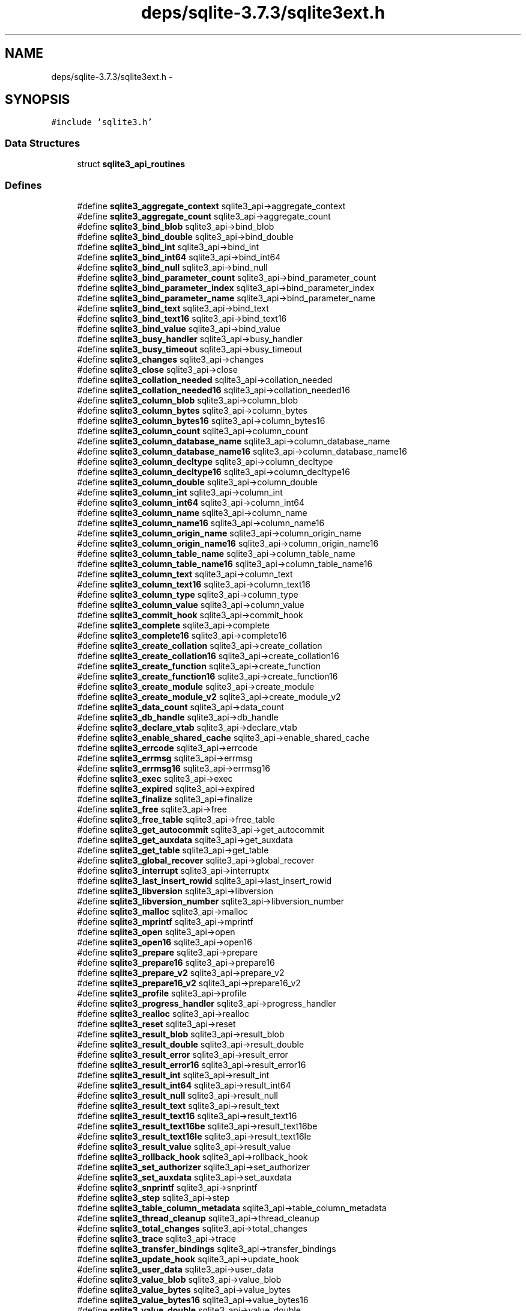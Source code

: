 .TH "deps/sqlite-3.7.3/sqlite3ext.h" 3 "20 Jul 2011" "Version 1" "upkeeper" \" -*- nroff -*-
.ad l
.nh
.SH NAME
deps/sqlite-3.7.3/sqlite3ext.h \- 
.SH SYNOPSIS
.br
.PP
\fC#include 'sqlite3.h'\fP
.br

.SS "Data Structures"

.in +1c
.ti -1c
.RI "struct \fBsqlite3_api_routines\fP"
.br
.in -1c
.SS "Defines"

.in +1c
.ti -1c
.RI "#define \fBsqlite3_aggregate_context\fP   sqlite3_api->aggregate_context"
.br
.ti -1c
.RI "#define \fBsqlite3_aggregate_count\fP   sqlite3_api->aggregate_count"
.br
.ti -1c
.RI "#define \fBsqlite3_bind_blob\fP   sqlite3_api->bind_blob"
.br
.ti -1c
.RI "#define \fBsqlite3_bind_double\fP   sqlite3_api->bind_double"
.br
.ti -1c
.RI "#define \fBsqlite3_bind_int\fP   sqlite3_api->bind_int"
.br
.ti -1c
.RI "#define \fBsqlite3_bind_int64\fP   sqlite3_api->bind_int64"
.br
.ti -1c
.RI "#define \fBsqlite3_bind_null\fP   sqlite3_api->bind_null"
.br
.ti -1c
.RI "#define \fBsqlite3_bind_parameter_count\fP   sqlite3_api->bind_parameter_count"
.br
.ti -1c
.RI "#define \fBsqlite3_bind_parameter_index\fP   sqlite3_api->bind_parameter_index"
.br
.ti -1c
.RI "#define \fBsqlite3_bind_parameter_name\fP   sqlite3_api->bind_parameter_name"
.br
.ti -1c
.RI "#define \fBsqlite3_bind_text\fP   sqlite3_api->bind_text"
.br
.ti -1c
.RI "#define \fBsqlite3_bind_text16\fP   sqlite3_api->bind_text16"
.br
.ti -1c
.RI "#define \fBsqlite3_bind_value\fP   sqlite3_api->bind_value"
.br
.ti -1c
.RI "#define \fBsqlite3_busy_handler\fP   sqlite3_api->busy_handler"
.br
.ti -1c
.RI "#define \fBsqlite3_busy_timeout\fP   sqlite3_api->busy_timeout"
.br
.ti -1c
.RI "#define \fBsqlite3_changes\fP   sqlite3_api->changes"
.br
.ti -1c
.RI "#define \fBsqlite3_close\fP   sqlite3_api->close"
.br
.ti -1c
.RI "#define \fBsqlite3_collation_needed\fP   sqlite3_api->collation_needed"
.br
.ti -1c
.RI "#define \fBsqlite3_collation_needed16\fP   sqlite3_api->collation_needed16"
.br
.ti -1c
.RI "#define \fBsqlite3_column_blob\fP   sqlite3_api->column_blob"
.br
.ti -1c
.RI "#define \fBsqlite3_column_bytes\fP   sqlite3_api->column_bytes"
.br
.ti -1c
.RI "#define \fBsqlite3_column_bytes16\fP   sqlite3_api->column_bytes16"
.br
.ti -1c
.RI "#define \fBsqlite3_column_count\fP   sqlite3_api->column_count"
.br
.ti -1c
.RI "#define \fBsqlite3_column_database_name\fP   sqlite3_api->column_database_name"
.br
.ti -1c
.RI "#define \fBsqlite3_column_database_name16\fP   sqlite3_api->column_database_name16"
.br
.ti -1c
.RI "#define \fBsqlite3_column_decltype\fP   sqlite3_api->column_decltype"
.br
.ti -1c
.RI "#define \fBsqlite3_column_decltype16\fP   sqlite3_api->column_decltype16"
.br
.ti -1c
.RI "#define \fBsqlite3_column_double\fP   sqlite3_api->column_double"
.br
.ti -1c
.RI "#define \fBsqlite3_column_int\fP   sqlite3_api->column_int"
.br
.ti -1c
.RI "#define \fBsqlite3_column_int64\fP   sqlite3_api->column_int64"
.br
.ti -1c
.RI "#define \fBsqlite3_column_name\fP   sqlite3_api->column_name"
.br
.ti -1c
.RI "#define \fBsqlite3_column_name16\fP   sqlite3_api->column_name16"
.br
.ti -1c
.RI "#define \fBsqlite3_column_origin_name\fP   sqlite3_api->column_origin_name"
.br
.ti -1c
.RI "#define \fBsqlite3_column_origin_name16\fP   sqlite3_api->column_origin_name16"
.br
.ti -1c
.RI "#define \fBsqlite3_column_table_name\fP   sqlite3_api->column_table_name"
.br
.ti -1c
.RI "#define \fBsqlite3_column_table_name16\fP   sqlite3_api->column_table_name16"
.br
.ti -1c
.RI "#define \fBsqlite3_column_text\fP   sqlite3_api->column_text"
.br
.ti -1c
.RI "#define \fBsqlite3_column_text16\fP   sqlite3_api->column_text16"
.br
.ti -1c
.RI "#define \fBsqlite3_column_type\fP   sqlite3_api->column_type"
.br
.ti -1c
.RI "#define \fBsqlite3_column_value\fP   sqlite3_api->column_value"
.br
.ti -1c
.RI "#define \fBsqlite3_commit_hook\fP   sqlite3_api->commit_hook"
.br
.ti -1c
.RI "#define \fBsqlite3_complete\fP   sqlite3_api->complete"
.br
.ti -1c
.RI "#define \fBsqlite3_complete16\fP   sqlite3_api->complete16"
.br
.ti -1c
.RI "#define \fBsqlite3_create_collation\fP   sqlite3_api->create_collation"
.br
.ti -1c
.RI "#define \fBsqlite3_create_collation16\fP   sqlite3_api->create_collation16"
.br
.ti -1c
.RI "#define \fBsqlite3_create_function\fP   sqlite3_api->create_function"
.br
.ti -1c
.RI "#define \fBsqlite3_create_function16\fP   sqlite3_api->create_function16"
.br
.ti -1c
.RI "#define \fBsqlite3_create_module\fP   sqlite3_api->create_module"
.br
.ti -1c
.RI "#define \fBsqlite3_create_module_v2\fP   sqlite3_api->create_module_v2"
.br
.ti -1c
.RI "#define \fBsqlite3_data_count\fP   sqlite3_api->data_count"
.br
.ti -1c
.RI "#define \fBsqlite3_db_handle\fP   sqlite3_api->db_handle"
.br
.ti -1c
.RI "#define \fBsqlite3_declare_vtab\fP   sqlite3_api->declare_vtab"
.br
.ti -1c
.RI "#define \fBsqlite3_enable_shared_cache\fP   sqlite3_api->enable_shared_cache"
.br
.ti -1c
.RI "#define \fBsqlite3_errcode\fP   sqlite3_api->errcode"
.br
.ti -1c
.RI "#define \fBsqlite3_errmsg\fP   sqlite3_api->errmsg"
.br
.ti -1c
.RI "#define \fBsqlite3_errmsg16\fP   sqlite3_api->errmsg16"
.br
.ti -1c
.RI "#define \fBsqlite3_exec\fP   sqlite3_api->exec"
.br
.ti -1c
.RI "#define \fBsqlite3_expired\fP   sqlite3_api->expired"
.br
.ti -1c
.RI "#define \fBsqlite3_finalize\fP   sqlite3_api->finalize"
.br
.ti -1c
.RI "#define \fBsqlite3_free\fP   sqlite3_api->free"
.br
.ti -1c
.RI "#define \fBsqlite3_free_table\fP   sqlite3_api->free_table"
.br
.ti -1c
.RI "#define \fBsqlite3_get_autocommit\fP   sqlite3_api->get_autocommit"
.br
.ti -1c
.RI "#define \fBsqlite3_get_auxdata\fP   sqlite3_api->get_auxdata"
.br
.ti -1c
.RI "#define \fBsqlite3_get_table\fP   sqlite3_api->get_table"
.br
.ti -1c
.RI "#define \fBsqlite3_global_recover\fP   sqlite3_api->global_recover"
.br
.ti -1c
.RI "#define \fBsqlite3_interrupt\fP   sqlite3_api->interruptx"
.br
.ti -1c
.RI "#define \fBsqlite3_last_insert_rowid\fP   sqlite3_api->last_insert_rowid"
.br
.ti -1c
.RI "#define \fBsqlite3_libversion\fP   sqlite3_api->libversion"
.br
.ti -1c
.RI "#define \fBsqlite3_libversion_number\fP   sqlite3_api->libversion_number"
.br
.ti -1c
.RI "#define \fBsqlite3_malloc\fP   sqlite3_api->malloc"
.br
.ti -1c
.RI "#define \fBsqlite3_mprintf\fP   sqlite3_api->mprintf"
.br
.ti -1c
.RI "#define \fBsqlite3_open\fP   sqlite3_api->open"
.br
.ti -1c
.RI "#define \fBsqlite3_open16\fP   sqlite3_api->open16"
.br
.ti -1c
.RI "#define \fBsqlite3_prepare\fP   sqlite3_api->prepare"
.br
.ti -1c
.RI "#define \fBsqlite3_prepare16\fP   sqlite3_api->prepare16"
.br
.ti -1c
.RI "#define \fBsqlite3_prepare_v2\fP   sqlite3_api->prepare_v2"
.br
.ti -1c
.RI "#define \fBsqlite3_prepare16_v2\fP   sqlite3_api->prepare16_v2"
.br
.ti -1c
.RI "#define \fBsqlite3_profile\fP   sqlite3_api->profile"
.br
.ti -1c
.RI "#define \fBsqlite3_progress_handler\fP   sqlite3_api->progress_handler"
.br
.ti -1c
.RI "#define \fBsqlite3_realloc\fP   sqlite3_api->realloc"
.br
.ti -1c
.RI "#define \fBsqlite3_reset\fP   sqlite3_api->reset"
.br
.ti -1c
.RI "#define \fBsqlite3_result_blob\fP   sqlite3_api->result_blob"
.br
.ti -1c
.RI "#define \fBsqlite3_result_double\fP   sqlite3_api->result_double"
.br
.ti -1c
.RI "#define \fBsqlite3_result_error\fP   sqlite3_api->result_error"
.br
.ti -1c
.RI "#define \fBsqlite3_result_error16\fP   sqlite3_api->result_error16"
.br
.ti -1c
.RI "#define \fBsqlite3_result_int\fP   sqlite3_api->result_int"
.br
.ti -1c
.RI "#define \fBsqlite3_result_int64\fP   sqlite3_api->result_int64"
.br
.ti -1c
.RI "#define \fBsqlite3_result_null\fP   sqlite3_api->result_null"
.br
.ti -1c
.RI "#define \fBsqlite3_result_text\fP   sqlite3_api->result_text"
.br
.ti -1c
.RI "#define \fBsqlite3_result_text16\fP   sqlite3_api->result_text16"
.br
.ti -1c
.RI "#define \fBsqlite3_result_text16be\fP   sqlite3_api->result_text16be"
.br
.ti -1c
.RI "#define \fBsqlite3_result_text16le\fP   sqlite3_api->result_text16le"
.br
.ti -1c
.RI "#define \fBsqlite3_result_value\fP   sqlite3_api->result_value"
.br
.ti -1c
.RI "#define \fBsqlite3_rollback_hook\fP   sqlite3_api->rollback_hook"
.br
.ti -1c
.RI "#define \fBsqlite3_set_authorizer\fP   sqlite3_api->set_authorizer"
.br
.ti -1c
.RI "#define \fBsqlite3_set_auxdata\fP   sqlite3_api->set_auxdata"
.br
.ti -1c
.RI "#define \fBsqlite3_snprintf\fP   sqlite3_api->snprintf"
.br
.ti -1c
.RI "#define \fBsqlite3_step\fP   sqlite3_api->step"
.br
.ti -1c
.RI "#define \fBsqlite3_table_column_metadata\fP   sqlite3_api->table_column_metadata"
.br
.ti -1c
.RI "#define \fBsqlite3_thread_cleanup\fP   sqlite3_api->thread_cleanup"
.br
.ti -1c
.RI "#define \fBsqlite3_total_changes\fP   sqlite3_api->total_changes"
.br
.ti -1c
.RI "#define \fBsqlite3_trace\fP   sqlite3_api->trace"
.br
.ti -1c
.RI "#define \fBsqlite3_transfer_bindings\fP   sqlite3_api->transfer_bindings"
.br
.ti -1c
.RI "#define \fBsqlite3_update_hook\fP   sqlite3_api->update_hook"
.br
.ti -1c
.RI "#define \fBsqlite3_user_data\fP   sqlite3_api->user_data"
.br
.ti -1c
.RI "#define \fBsqlite3_value_blob\fP   sqlite3_api->value_blob"
.br
.ti -1c
.RI "#define \fBsqlite3_value_bytes\fP   sqlite3_api->value_bytes"
.br
.ti -1c
.RI "#define \fBsqlite3_value_bytes16\fP   sqlite3_api->value_bytes16"
.br
.ti -1c
.RI "#define \fBsqlite3_value_double\fP   sqlite3_api->value_double"
.br
.ti -1c
.RI "#define \fBsqlite3_value_int\fP   sqlite3_api->value_int"
.br
.ti -1c
.RI "#define \fBsqlite3_value_int64\fP   sqlite3_api->value_int64"
.br
.ti -1c
.RI "#define \fBsqlite3_value_numeric_type\fP   sqlite3_api->value_numeric_type"
.br
.ti -1c
.RI "#define \fBsqlite3_value_text\fP   sqlite3_api->value_text"
.br
.ti -1c
.RI "#define \fBsqlite3_value_text16\fP   sqlite3_api->value_text16"
.br
.ti -1c
.RI "#define \fBsqlite3_value_text16be\fP   sqlite3_api->value_text16be"
.br
.ti -1c
.RI "#define \fBsqlite3_value_text16le\fP   sqlite3_api->value_text16le"
.br
.ti -1c
.RI "#define \fBsqlite3_value_type\fP   sqlite3_api->value_type"
.br
.ti -1c
.RI "#define \fBsqlite3_vmprintf\fP   sqlite3_api->vmprintf"
.br
.ti -1c
.RI "#define \fBsqlite3_overload_function\fP   sqlite3_api->overload_function"
.br
.ti -1c
.RI "#define \fBsqlite3_prepare_v2\fP   sqlite3_api->prepare_v2"
.br
.ti -1c
.RI "#define \fBsqlite3_prepare16_v2\fP   sqlite3_api->prepare16_v2"
.br
.ti -1c
.RI "#define \fBsqlite3_clear_bindings\fP   sqlite3_api->clear_bindings"
.br
.ti -1c
.RI "#define \fBsqlite3_bind_zeroblob\fP   sqlite3_api->bind_zeroblob"
.br
.ti -1c
.RI "#define \fBsqlite3_blob_bytes\fP   sqlite3_api->blob_bytes"
.br
.ti -1c
.RI "#define \fBsqlite3_blob_close\fP   sqlite3_api->blob_close"
.br
.ti -1c
.RI "#define \fBsqlite3_blob_open\fP   sqlite3_api->blob_open"
.br
.ti -1c
.RI "#define \fBsqlite3_blob_read\fP   sqlite3_api->blob_read"
.br
.ti -1c
.RI "#define \fBsqlite3_blob_write\fP   sqlite3_api->blob_write"
.br
.ti -1c
.RI "#define \fBsqlite3_create_collation_v2\fP   sqlite3_api->create_collation_v2"
.br
.ti -1c
.RI "#define \fBsqlite3_file_control\fP   sqlite3_api->file_control"
.br
.ti -1c
.RI "#define \fBsqlite3_memory_highwater\fP   sqlite3_api->memory_highwater"
.br
.ti -1c
.RI "#define \fBsqlite3_memory_used\fP   sqlite3_api->memory_used"
.br
.ti -1c
.RI "#define \fBsqlite3_mutex_alloc\fP   sqlite3_api->mutex_alloc"
.br
.ti -1c
.RI "#define \fBsqlite3_mutex_enter\fP   sqlite3_api->mutex_enter"
.br
.ti -1c
.RI "#define \fBsqlite3_mutex_free\fP   sqlite3_api->mutex_free"
.br
.ti -1c
.RI "#define \fBsqlite3_mutex_leave\fP   sqlite3_api->mutex_leave"
.br
.ti -1c
.RI "#define \fBsqlite3_mutex_try\fP   sqlite3_api->mutex_try"
.br
.ti -1c
.RI "#define \fBsqlite3_open_v2\fP   sqlite3_api->open_v2"
.br
.ti -1c
.RI "#define \fBsqlite3_release_memory\fP   sqlite3_api->release_memory"
.br
.ti -1c
.RI "#define \fBsqlite3_result_error_nomem\fP   sqlite3_api->result_error_nomem"
.br
.ti -1c
.RI "#define \fBsqlite3_result_error_toobig\fP   sqlite3_api->result_error_toobig"
.br
.ti -1c
.RI "#define \fBsqlite3_sleep\fP   sqlite3_api->sleep"
.br
.ti -1c
.RI "#define \fBsqlite3_soft_heap_limit\fP   sqlite3_api->soft_heap_limit"
.br
.ti -1c
.RI "#define \fBsqlite3_vfs_find\fP   sqlite3_api->vfs_find"
.br
.ti -1c
.RI "#define \fBsqlite3_vfs_register\fP   sqlite3_api->vfs_register"
.br
.ti -1c
.RI "#define \fBsqlite3_vfs_unregister\fP   sqlite3_api->vfs_unregister"
.br
.ti -1c
.RI "#define \fBsqlite3_threadsafe\fP   sqlite3_api->xthreadsafe"
.br
.ti -1c
.RI "#define \fBsqlite3_result_zeroblob\fP   sqlite3_api->result_zeroblob"
.br
.ti -1c
.RI "#define \fBsqlite3_result_error_code\fP   sqlite3_api->result_error_code"
.br
.ti -1c
.RI "#define \fBsqlite3_test_control\fP   sqlite3_api->test_control"
.br
.ti -1c
.RI "#define \fBsqlite3_randomness\fP   sqlite3_api->randomness"
.br
.ti -1c
.RI "#define \fBsqlite3_context_db_handle\fP   sqlite3_api->context_db_handle"
.br
.ti -1c
.RI "#define \fBsqlite3_extended_result_codes\fP   sqlite3_api->extended_result_codes"
.br
.ti -1c
.RI "#define \fBsqlite3_limit\fP   sqlite3_api->limit"
.br
.ti -1c
.RI "#define \fBsqlite3_next_stmt\fP   sqlite3_api->next_stmt"
.br
.ti -1c
.RI "#define \fBsqlite3_sql\fP   sqlite3_api->sql"
.br
.ti -1c
.RI "#define \fBsqlite3_status\fP   sqlite3_api->status"
.br
.ti -1c
.RI "#define \fBSQLITE_EXTENSION_INIT1\fP   const \fBsqlite3_api_routines\fP *sqlite3_api = 0;"
.br
.ti -1c
.RI "#define \fBSQLITE_EXTENSION_INIT2\fP(v)   sqlite3_api = v;"
.br
.in -1c
.SS "Typedefs"

.in +1c
.ti -1c
.RI "typedef \fBsqlite3_api_routines\fP \fBsqlite3_api_routines\fP"
.br
.in -1c
.SH "Define Documentation"
.PP 
.SS "#define sqlite3_aggregate_context   sqlite3_api->aggregate_context"
.PP
.SS "#define sqlite3_aggregate_count   sqlite3_api->aggregate_count"
.PP
.SS "#define sqlite3_bind_blob   sqlite3_api->bind_blob"
.PP
.SS "#define sqlite3_bind_double   sqlite3_api->bind_double"
.PP
.SS "#define sqlite3_bind_int   sqlite3_api->bind_int"
.PP
.SS "#define sqlite3_bind_int64   sqlite3_api->bind_int64"
.PP
.SS "#define sqlite3_bind_null   sqlite3_api->bind_null"
.PP
.SS "#define sqlite3_bind_parameter_count   sqlite3_api->bind_parameter_count"
.PP
.SS "#define sqlite3_bind_parameter_index   sqlite3_api->bind_parameter_index"
.PP
.SS "#define sqlite3_bind_parameter_name   sqlite3_api->bind_parameter_name"
.PP
.SS "#define sqlite3_bind_text   sqlite3_api->bind_text"
.PP
.SS "#define sqlite3_bind_text16   sqlite3_api->bind_text16"
.PP
.SS "#define sqlite3_bind_value   sqlite3_api->bind_value"
.PP
.SS "#define sqlite3_bind_zeroblob   sqlite3_api->bind_zeroblob"
.PP
.SS "#define sqlite3_blob_bytes   sqlite3_api->blob_bytes"
.PP
.SS "#define sqlite3_blob_close   sqlite3_api->blob_close"
.PP
.SS "#define sqlite3_blob_open   sqlite3_api->blob_open"
.PP
.SS "#define sqlite3_blob_read   sqlite3_api->blob_read"
.PP
.SS "#define sqlite3_blob_write   sqlite3_api->blob_write"
.PP
.SS "#define sqlite3_busy_handler   sqlite3_api->busy_handler"
.PP
.SS "#define sqlite3_busy_timeout   sqlite3_api->busy_timeout"
.PP
.SS "#define sqlite3_changes   sqlite3_api->changes"
.PP
.SS "#define sqlite3_clear_bindings   sqlite3_api->clear_bindings"
.PP
.SS "#define sqlite3_close   sqlite3_api->close"
.PP
.SS "#define sqlite3_collation_needed   sqlite3_api->collation_needed"
.PP
.SS "#define sqlite3_collation_needed16   sqlite3_api->collation_needed16"
.PP
.SS "#define sqlite3_column_blob   sqlite3_api->column_blob"
.PP
.SS "#define sqlite3_column_bytes   sqlite3_api->column_bytes"
.PP
.SS "#define sqlite3_column_bytes16   sqlite3_api->column_bytes16"
.PP
.SS "#define sqlite3_column_count   sqlite3_api->column_count"
.PP
.SS "#define sqlite3_column_database_name   sqlite3_api->column_database_name"
.PP
.SS "#define sqlite3_column_database_name16   sqlite3_api->column_database_name16"
.PP
.SS "#define sqlite3_column_decltype   sqlite3_api->column_decltype"
.PP
.SS "#define sqlite3_column_decltype16   sqlite3_api->column_decltype16"
.PP
.SS "#define sqlite3_column_double   sqlite3_api->column_double"
.PP
.SS "#define sqlite3_column_int   sqlite3_api->column_int"
.PP
.SS "#define sqlite3_column_int64   sqlite3_api->column_int64"
.PP
.SS "#define sqlite3_column_name   sqlite3_api->column_name"
.PP
.SS "#define sqlite3_column_name16   sqlite3_api->column_name16"
.PP
.SS "#define sqlite3_column_origin_name   sqlite3_api->column_origin_name"
.PP
.SS "#define sqlite3_column_origin_name16   sqlite3_api->column_origin_name16"
.PP
.SS "#define sqlite3_column_table_name   sqlite3_api->column_table_name"
.PP
.SS "#define sqlite3_column_table_name16   sqlite3_api->column_table_name16"
.PP
.SS "#define sqlite3_column_text   sqlite3_api->column_text"
.PP
.SS "#define sqlite3_column_text16   sqlite3_api->column_text16"
.PP
.SS "#define sqlite3_column_type   sqlite3_api->column_type"
.PP
.SS "#define sqlite3_column_value   sqlite3_api->column_value"
.PP
.SS "#define sqlite3_commit_hook   sqlite3_api->commit_hook"
.PP
.SS "#define sqlite3_complete   sqlite3_api->complete"
.PP
.SS "#define sqlite3_complete16   sqlite3_api->complete16"
.PP
.SS "#define sqlite3_context_db_handle   sqlite3_api->context_db_handle"
.PP
.SS "#define sqlite3_create_collation   sqlite3_api->create_collation"
.PP
.SS "#define sqlite3_create_collation16   sqlite3_api->create_collation16"
.PP
.SS "#define sqlite3_create_collation_v2   sqlite3_api->create_collation_v2"
.PP
.SS "#define sqlite3_create_function   sqlite3_api->create_function"
.PP
.SS "#define sqlite3_create_function16   sqlite3_api->create_function16"
.PP
.SS "#define sqlite3_create_module   sqlite3_api->create_module"
.PP
.SS "#define sqlite3_create_module_v2   sqlite3_api->create_module_v2"
.PP
.SS "#define sqlite3_data_count   sqlite3_api->data_count"
.PP
.SS "#define sqlite3_db_handle   sqlite3_api->db_handle"
.PP
.SS "#define sqlite3_declare_vtab   sqlite3_api->declare_vtab"
.PP
.SS "#define sqlite3_enable_shared_cache   sqlite3_api->enable_shared_cache"
.PP
.SS "#define sqlite3_errcode   sqlite3_api->errcode"
.PP
.SS "#define sqlite3_errmsg   sqlite3_api->errmsg"
.PP
.SS "#define sqlite3_errmsg16   sqlite3_api->errmsg16"
.PP
.SS "#define sqlite3_exec   sqlite3_api->exec"
.PP
.SS "#define sqlite3_expired   sqlite3_api->expired"
.PP
.SS "#define sqlite3_extended_result_codes   sqlite3_api->extended_result_codes"
.PP
.SS "#define sqlite3_file_control   sqlite3_api->file_control"
.PP
.SS "#define sqlite3_finalize   sqlite3_api->finalize"
.PP
.SS "#define sqlite3_free   sqlite3_api->free"
.PP
.SS "#define sqlite3_free_table   sqlite3_api->free_table"
.PP
.SS "#define sqlite3_get_autocommit   sqlite3_api->get_autocommit"
.PP
.SS "#define sqlite3_get_auxdata   sqlite3_api->get_auxdata"
.PP
.SS "#define sqlite3_get_table   sqlite3_api->get_table"
.PP
.SS "#define sqlite3_global_recover   sqlite3_api->global_recover"
.PP
.SS "#define sqlite3_interrupt   sqlite3_api->interruptx"
.PP
.SS "#define sqlite3_last_insert_rowid   sqlite3_api->last_insert_rowid"
.PP
.SS "#define sqlite3_libversion   sqlite3_api->libversion"
.PP
.SS "#define sqlite3_libversion_number   sqlite3_api->libversion_number"
.PP
.SS "#define sqlite3_limit   sqlite3_api->limit"
.PP
.SS "#define sqlite3_malloc   sqlite3_api->malloc"
.PP
.SS "#define sqlite3_memory_highwater   sqlite3_api->memory_highwater"
.PP
.SS "#define sqlite3_memory_used   sqlite3_api->memory_used"
.PP
.SS "#define sqlite3_mprintf   sqlite3_api->mprintf"
.PP
.SS "#define sqlite3_mutex_alloc   sqlite3_api->mutex_alloc"
.PP
.SS "#define sqlite3_mutex_enter   sqlite3_api->mutex_enter"
.PP
.SS "#define sqlite3_mutex_free   sqlite3_api->mutex_free"
.PP
.SS "#define sqlite3_mutex_leave   sqlite3_api->mutex_leave"
.PP
.SS "#define sqlite3_mutex_try   sqlite3_api->mutex_try"
.PP
.SS "#define sqlite3_next_stmt   sqlite3_api->next_stmt"
.PP
.SS "#define sqlite3_open   sqlite3_api->open"
.PP
.SS "#define sqlite3_open16   sqlite3_api->open16"
.PP
.SS "#define sqlite3_open_v2   sqlite3_api->open_v2"
.PP
.SS "#define sqlite3_overload_function   sqlite3_api->overload_function"
.PP
.SS "#define sqlite3_prepare   sqlite3_api->prepare"
.PP
.SS "#define sqlite3_prepare16   sqlite3_api->prepare16"
.PP
.SS "#define sqlite3_prepare16_v2   sqlite3_api->prepare16_v2"
.PP
.SS "#define sqlite3_prepare16_v2   sqlite3_api->prepare16_v2"
.PP
.SS "#define sqlite3_prepare_v2   sqlite3_api->prepare_v2"
.PP
.SS "#define sqlite3_prepare_v2   sqlite3_api->prepare_v2"
.PP
.SS "#define sqlite3_profile   sqlite3_api->profile"
.PP
.SS "#define sqlite3_progress_handler   sqlite3_api->progress_handler"
.PP
.SS "#define sqlite3_randomness   sqlite3_api->randomness"
.PP
.SS "#define sqlite3_realloc   sqlite3_api->realloc"
.PP
.SS "#define sqlite3_release_memory   sqlite3_api->release_memory"
.PP
.SS "#define sqlite3_reset   sqlite3_api->reset"
.PP
.SS "#define sqlite3_result_blob   sqlite3_api->result_blob"
.PP
.SS "#define sqlite3_result_double   sqlite3_api->result_double"
.PP
.SS "#define sqlite3_result_error   sqlite3_api->result_error"
.PP
.SS "#define sqlite3_result_error16   sqlite3_api->result_error16"
.PP
.SS "#define sqlite3_result_error_code   sqlite3_api->result_error_code"
.PP
.SS "#define sqlite3_result_error_nomem   sqlite3_api->result_error_nomem"
.PP
.SS "#define sqlite3_result_error_toobig   sqlite3_api->result_error_toobig"
.PP
.SS "#define sqlite3_result_int   sqlite3_api->result_int"
.PP
.SS "#define sqlite3_result_int64   sqlite3_api->result_int64"
.PP
.SS "#define sqlite3_result_null   sqlite3_api->result_null"
.PP
.SS "#define sqlite3_result_text   sqlite3_api->result_text"
.PP
.SS "#define sqlite3_result_text16   sqlite3_api->result_text16"
.PP
.SS "#define sqlite3_result_text16be   sqlite3_api->result_text16be"
.PP
.SS "#define sqlite3_result_text16le   sqlite3_api->result_text16le"
.PP
.SS "#define sqlite3_result_value   sqlite3_api->result_value"
.PP
.SS "#define sqlite3_result_zeroblob   sqlite3_api->result_zeroblob"
.PP
.SS "#define sqlite3_rollback_hook   sqlite3_api->rollback_hook"
.PP
.SS "#define sqlite3_set_authorizer   sqlite3_api->set_authorizer"
.PP
.SS "#define sqlite3_set_auxdata   sqlite3_api->set_auxdata"
.PP
.SS "#define sqlite3_sleep   sqlite3_api->sleep"
.PP
.SS "#define sqlite3_snprintf   sqlite3_api->snprintf"
.PP
.SS "#define sqlite3_soft_heap_limit   sqlite3_api->soft_heap_limit"
.PP
.SS "#define sqlite3_sql   sqlite3_api->sql"
.PP
.SS "#define sqlite3_status   sqlite3_api->status"
.PP
.SS "#define sqlite3_step   sqlite3_api->step"
.PP
.SS "#define sqlite3_table_column_metadata   sqlite3_api->table_column_metadata"
.PP
.SS "#define sqlite3_test_control   sqlite3_api->test_control"
.PP
.SS "#define sqlite3_thread_cleanup   sqlite3_api->thread_cleanup"
.PP
.SS "#define sqlite3_threadsafe   sqlite3_api->xthreadsafe"
.PP
.SS "#define sqlite3_total_changes   sqlite3_api->total_changes"
.PP
.SS "#define sqlite3_trace   sqlite3_api->trace"
.PP
.SS "#define sqlite3_transfer_bindings   sqlite3_api->transfer_bindings"
.PP
.SS "#define sqlite3_update_hook   sqlite3_api->update_hook"
.PP
.SS "#define sqlite3_user_data   sqlite3_api->user_data"
.PP
.SS "#define sqlite3_value_blob   sqlite3_api->value_blob"
.PP
.SS "#define sqlite3_value_bytes   sqlite3_api->value_bytes"
.PP
.SS "#define sqlite3_value_bytes16   sqlite3_api->value_bytes16"
.PP
.SS "#define sqlite3_value_double   sqlite3_api->value_double"
.PP
.SS "#define sqlite3_value_int   sqlite3_api->value_int"
.PP
.SS "#define sqlite3_value_int64   sqlite3_api->value_int64"
.PP
.SS "#define sqlite3_value_numeric_type   sqlite3_api->value_numeric_type"
.PP
.SS "#define sqlite3_value_text   sqlite3_api->value_text"
.PP
.SS "#define sqlite3_value_text16   sqlite3_api->value_text16"
.PP
.SS "#define sqlite3_value_text16be   sqlite3_api->value_text16be"
.PP
.SS "#define sqlite3_value_text16le   sqlite3_api->value_text16le"
.PP
.SS "#define sqlite3_value_type   sqlite3_api->value_type"
.PP
.SS "#define sqlite3_vfs_find   sqlite3_api->vfs_find"
.PP
.SS "#define sqlite3_vfs_register   sqlite3_api->vfs_register"
.PP
.SS "#define sqlite3_vfs_unregister   sqlite3_api->vfs_unregister"
.PP
.SS "#define sqlite3_vmprintf   sqlite3_api->vmprintf"
.PP
.SS "#define SQLITE_EXTENSION_INIT1   const \fBsqlite3_api_routines\fP *sqlite3_api = 0;"
.PP
.SS "#define SQLITE_EXTENSION_INIT2(v)   sqlite3_api = v;"
.PP
.SH "Typedef Documentation"
.PP 
.SS "typedef struct \fBsqlite3_api_routines\fP \fBsqlite3_api_routines\fP"
.PP
.SH "Author"
.PP 
Generated automatically by Doxygen for upkeeper from the source code.
